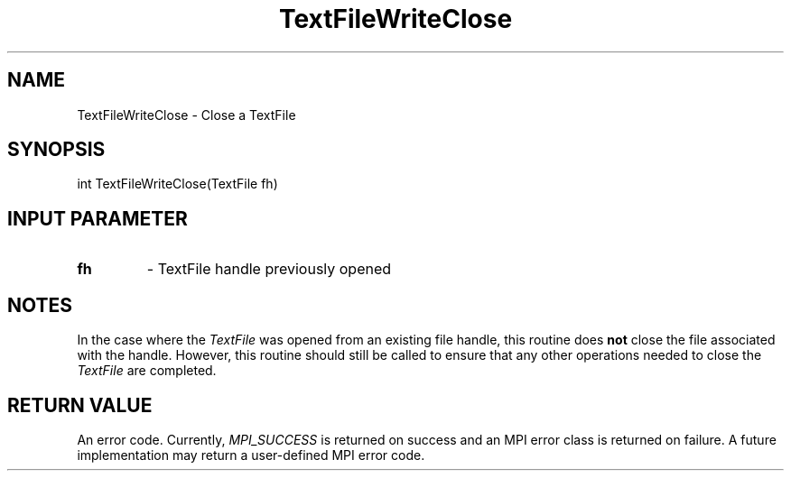 .TH TextFileWriteClose 3 "4/23/2018" " " ""
.SH NAME
TextFileWriteClose \-  Close a TextFile 
.SH SYNOPSIS
.nf
int TextFileWriteClose(TextFile fh)
.fi
.SH INPUT PARAMETER
.PD 0
.TP
.B fh 
- TextFile handle previously opened
.PD 1

.SH NOTES
In the case where the 
.I TextFile
was opened from an existing file handle,
this routine does 
.B not
close the file associated with the handle.  However,
this routine should still be called to ensure that any other operations
needed to close the 
.I TextFile
are completed.

.SH RETURN VALUE
An error code.  Currently, 
.I MPI_SUCCESS
is returned on success and an
MPI error class is returned on failure.  A future implementation may
return a user-defined MPI error code.
